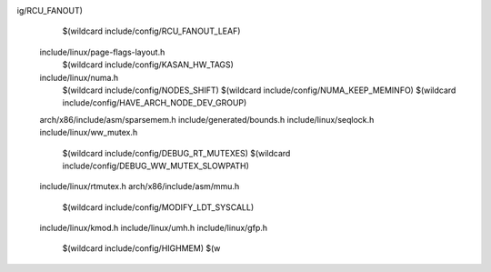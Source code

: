 ig/RCU_FANOUT) \
    $(wildcard include/config/RCU_FANOUT_LEAF) \
  include/linux/page-flags-layout.h \
    $(wildcard include/config/KASAN_HW_TAGS) \
  include/linux/numa.h \
    $(wildcard include/config/NODES_SHIFT) \
    $(wildcard include/config/NUMA_KEEP_MEMINFO) \
    $(wildcard include/config/HAVE_ARCH_NODE_DEV_GROUP) \
  arch/x86/include/asm/sparsemem.h \
  include/generated/bounds.h \
  include/linux/seqlock.h \
  include/linux/ww_mutex.h \
    $(wildcard include/config/DEBUG_RT_MUTEXES) \
    $(wildcard include/config/DEBUG_WW_MUTEX_SLOWPATH) \
  include/linux/rtmutex.h \
  arch/x86/include/asm/mmu.h \
    $(wildcard include/config/MODIFY_LDT_SYSCALL) \
  include/linux/kmod.h \
  include/linux/umh.h \
  include/linux/gfp.h \
    $(wildcard include/config/HIGHMEM) \
    $(w